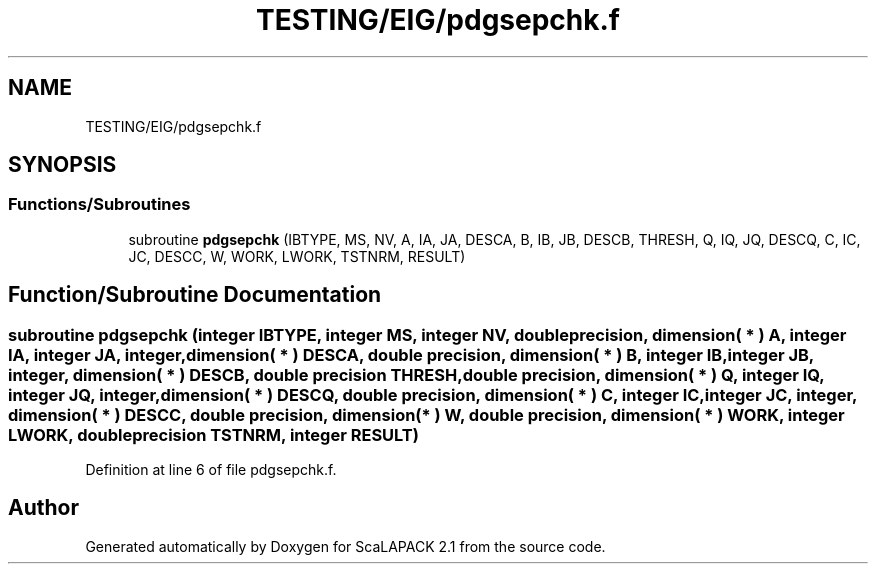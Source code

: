 .TH "TESTING/EIG/pdgsepchk.f" 3 "Sat Nov 16 2019" "Version 2.1" "ScaLAPACK 2.1" \" -*- nroff -*-
.ad l
.nh
.SH NAME
TESTING/EIG/pdgsepchk.f
.SH SYNOPSIS
.br
.PP
.SS "Functions/Subroutines"

.in +1c
.ti -1c
.RI "subroutine \fBpdgsepchk\fP (IBTYPE, MS, NV, A, IA, JA, DESCA, B, IB, JB, DESCB, THRESH, Q, IQ, JQ, DESCQ, C, IC, JC, DESCC, W, WORK, LWORK, TSTNRM, RESULT)"
.br
.in -1c
.SH "Function/Subroutine Documentation"
.PP 
.SS "subroutine pdgsepchk (integer IBTYPE, integer MS, integer NV, double precision, dimension( * ) A, integer IA, integer JA, integer, dimension( * ) DESCA, double precision, dimension( * ) B, integer IB, integer JB, integer, dimension( * ) DESCB, double precision THRESH, double precision, dimension( * ) Q, integer IQ, integer JQ, integer, dimension( * ) DESCQ, double precision, dimension( * ) C, integer IC, integer JC, integer, dimension( * ) DESCC, double precision, dimension( * ) W, double precision, dimension( * ) WORK, integer LWORK, double precision TSTNRM, integer RESULT)"

.PP
Definition at line 6 of file pdgsepchk\&.f\&.
.SH "Author"
.PP 
Generated automatically by Doxygen for ScaLAPACK 2\&.1 from the source code\&.
